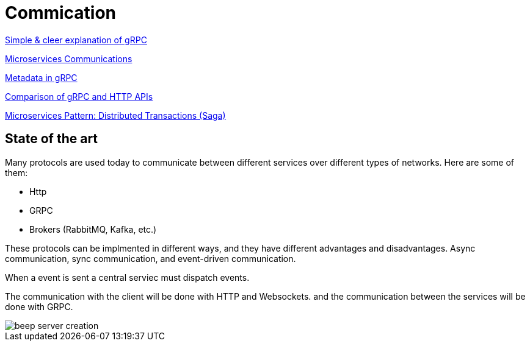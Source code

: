 = Commication

link:https://adityagoel123.medium.com/introduction-to-grpcs-d6010241c5[Simple & cleer explanation of gRPC]

link:https://medium.com/design-microservices-architecture-with-patterns/microservices-communications-f319f8d76b71[Microservices Communications]

link:https://grpc.io/docs/guides/metadata/#be-aware[Metadata in gRPC]

link:https://learn.microsoft.com/en-us/aspnet/core/grpc/comparison?view=aspnetcore-9.0[Comparison of gRPC and HTTP APIs]

link:https://medium.com/@joudwawad/microservices-pattern-distributed-transactions-saga-92b5e933cea1[Microservices Pattern: Distributed Transactions (Saga)]

== State of the art

Many protocols are used today to communicate between different services over different types of networks. Here are some of them:

* Http
* GRPC
* Brokers (RabbitMQ, Kafka, etc.)

These protocols can be implmented in different ways, and they have different advantages and disadvantages. Async communication, sync communication, and event-driven communication.

When a event is sent a central serviec must dispatch events.

The communication with the client will be done with HTTP and Websockets.
and the communication between the services will be done with GRPC.

image::beep-server-creation.svg[]
